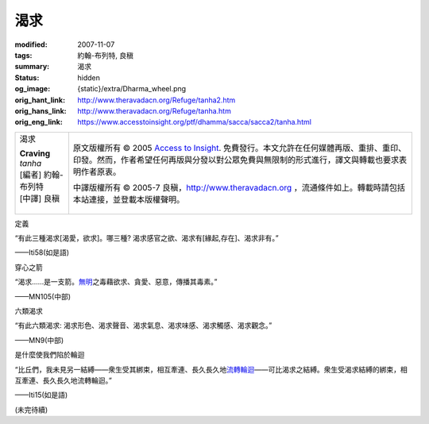渴求
====

:modified: 2007-11-07
:tags: 約翰-布列特, 良稹
:summary: 渴求
:status: hidden
:og_image: {static}/extra/Dharma_wheel.png
:orig_hant_link: http://www.theravadacn.org/Refuge/tanha2.htm
:orig_hans_link: http://www.theravadacn.org/Refuge/tanha.htm
:orig_eng_link: https://www.accesstoinsight.org/ptf/dhamma/sacca/sacca2/tanha.html


.. role:: small
   :class: is-size-7

.. role:: fake-title
   :class: is-size-2 has-text-weight-bold

.. role:: fake-title-2
   :class: is-size-3

.. list-table::
   :class: table is-bordered is-striped is-narrow stack-th-td-on-mobile
   :widths: auto

   * - .. container:: has-text-centered

          :fake-title:`渴求`

          | **Craving**
          | *tanha*
          | [編者] 約翰-布列特
          | [中譯] 良稹
          |

     - .. container:: has-text-centered

          原文版權所有 © 2005 `Access to Insight`_. 免費發行。本文允許在任何媒體再版、重排、重印、印發。然而，作者希望任何再版與分發以對公眾免費與無限制的形式進行，譯文與轉載也要求表明作者原衷。

          中譯版權所有 © 2005-7 良稹，http://www.theravadacn.org ，流通條件如上。轉載時請包括本站連接，並登載本版權聲明。


定義

.. container:: notification

   “有此三種渴求\ :small:`[渴愛，欲求]`\ 。哪三種? 渴求感官之欲、渴求有\ :small:`[緣起,存在]`\ 、渴求非有。”

   .. container:: has-text-right

      ——Iti58(如是語)


穿心之箭

.. container:: notification

   “渴求……是一支箭。\ `無明`_\ 之毒藉欲求、貪愛、惡意，傳播其毒素。”

   .. container:: has-text-right

      ——MN105(中部)

.. _無明: http://www.theravadacn.org/Refuge/avijja2.htm
.. TODO: replace 無明 link


六類渴求

.. container:: notification

   “有此六類渴求: 渴求形色、渴求聲音、渴求氣息、渴求味感、渴求觸感、渴求觀念。”

   .. container:: has-text-right

      ——MN9(中部)


是什麼使我們陷於輪迴

.. container:: notification

   “比丘們，我未見另一結縛——衆生受其綁束，相互牽連、長久長久地\ `流轉輪迴`_\ ——可比渴求之結縛。衆生受渴求結縛的綁束，相互牽連、長久長久地流轉輪迴。”

   .. container:: has-text-right

      ——Iti15(如是語)

.. _流轉輪迴: http://www.theravadacn.org/Refuge/samsara2.htm
.. TODO: replace 流轉輪迴 link

(未完待續)

.. _Access to Insight: https://www.accesstoinsight.org/
